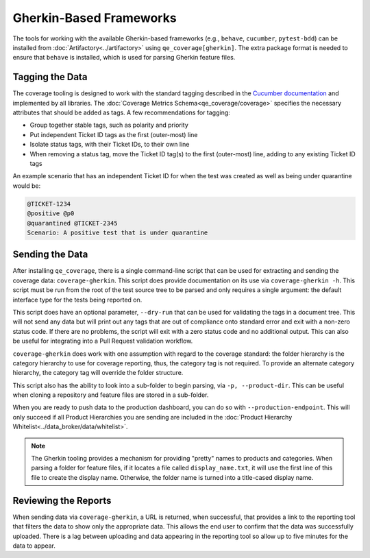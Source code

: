 Gherkin-Based Frameworks
========================

The tools for working with the available Gherkin-based frameworks (e.g., ``behave``, ``cucumber``, ``pytest-bdd``) can be installed from :doc:`Artifactory<../artifactory>` using ``qe_coverage[gherkin]``. The extra package format is needed to ensure that ``behave`` is installed, which is used for parsing Gherkin feature files.

Tagging the Data
----------------

The coverage tooling is designed to work with the standard tagging described in the `Cucumber documentation`_ and implemented by all libraries. The :doc:`Coverage Metrics Schema<qe_coverage/coverage>` specifies the necessary attributes that should be added as tags. A few recommendations for tagging:

- Group together stable tags, such as polarity and priority
- Put independent Ticket ID tags as the first (outer-most) line
- Isolate status tags, with their Ticket IDs, to their own line
- When removing a status tag, move the Ticket ID tag(s) to the first (outer-most) line, adding to any existing Ticket ID tags

An example scenario that has an independent Ticket ID for when the test was created as well as being under quarantine would be:

.. code-block:: gherkin

    @TICKET-1234
    @positive @p0
    @quarantined @TICKET-2345
    Scenario: A positive test that is under quarantine

Sending the Data
----------------

After installing ``qe_coverage``, there is a single command-line script that can be used for extracting and sending the coverage data: ``coverage-gherkin``. This script does provide documentation on its use via ``coverage-gherkin -h``. This script must be run from the root of the test source tree to be parsed and only requires a single argument: the default interface type for the tests being reported on.

This script does have an optional parameter, ``--dry-run`` that can be used for validating the tags in a document tree. This will not send any data but will print out any tags that are out of compliance onto standard error and exit with a non-zero status code. If there are no problems, the script will exit with a zero status code and no additional output. This can also be useful for integrating into a Pull Request validation workflow.

``coverage-gherkin`` does work with one assumption with regard to the coverage standard: the folder hierarchy is the category hierarchy to use for coverage reporting, thus, the category tag is not required. To provide an alternate category hierarchy, the category tag will override the folder structure.

This script also has the ability to look into a sub-folder to begin parsing, via ``-p, --product-dir``. This can be useful when cloning a repository and feature files are stored in a sub-folder.

When you are ready to push data to the production dashboard, you can do so with ``--production-endpoint``. This will only succeed if all Product Hierarchies you are sending are included in the :doc:`Product Hierarchy Whitelist<../data_broker/data/whitelist>`.

.. note::

   The Gherkin tooling provides a mechanism for providing "pretty" names to products and categories. When parsing a folder for feature files, if it locates a file called ``display_name.txt``, it will use the first line of this file to create the display name. Otherwise, the folder name is turned into a title-cased display name.

Reviewing the Reports
---------------------

When sending data via ``coverage-gherkin``, a URL is returned, when successful, that provides a link to the reporting tool that filters the data to show only the appropriate data. This allows the end user to confirm that the data was successfully uploaded. There is a lag between uploading and data appearing in the reporting tool so allow up to five minutes for the data to appear.

.. _`Cucumber documentation`: https://cucumber.io/docs/reference
